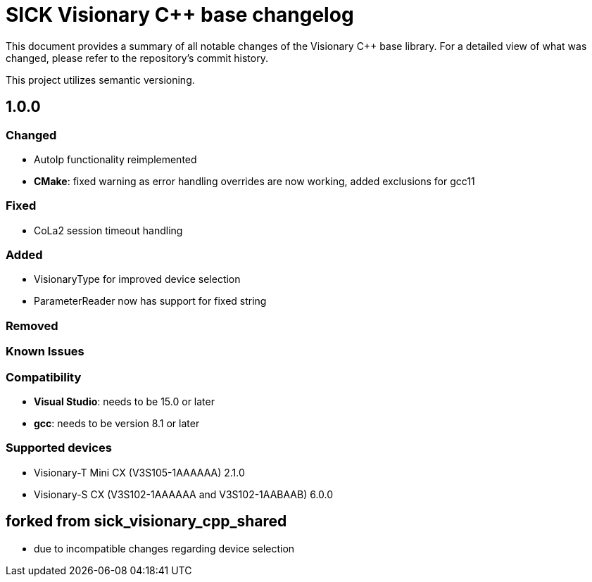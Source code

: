 = SICK Visionary C++ base changelog

This document provides a summary of all notable changes of the Visionary C++ base library.
For a detailed view of what was changed, please refer to the repository's commit history.

This project utilizes semantic versioning.


== 1.0.0

=== Changed

* AutoIp functionality reimplemented
* *CMake*: fixed warning as error handling overrides are now working, added exclusions for gcc11

=== Fixed

* CoLa2 session timeout handling

=== Added

* VisionaryType for improved device selection
* ParameterReader now has support for fixed string

=== Removed

=== Known Issues

=== Compatibility

* *Visual Studio*: needs to be 15.0 or later
* *gcc*: needs to be version 8.1 or later

=== Supported devices

* Visionary-T Mini CX (V3S105-1AAAAAA) 2.1.0
* Visionary-S CX (V3S102-1AAAAAA and V3S102-1AABAAB) 6.0.0

== forked from sick_visionary_cpp_shared

* due to incompatible changes regarding device selection
